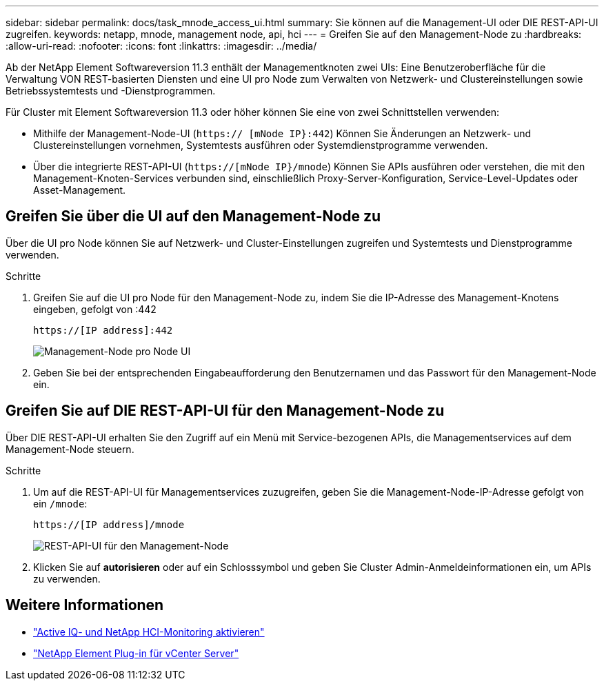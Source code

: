 ---
sidebar: sidebar 
permalink: docs/task_mnode_access_ui.html 
summary: Sie können auf die Management-UI oder DIE REST-API-UI zugreifen. 
keywords: netapp, mnode, management node, api, hci 
---
= Greifen Sie auf den Management-Node zu
:hardbreaks:
:allow-uri-read: 
:nofooter: 
:icons: font
:linkattrs: 
:imagesdir: ../media/


[role="lead"]
Ab der NetApp Element Softwareversion 11.3 enthält der Managementknoten zwei UIs: Eine Benutzeroberfläche für die Verwaltung VON REST-basierten Diensten und eine UI pro Node zum Verwalten von Netzwerk- und Clustereinstellungen sowie Betriebssystemtests und -Dienstprogrammen.

Für Cluster mit Element Softwareversion 11.3 oder höher können Sie eine von zwei Schnittstellen verwenden:

* Mithilfe der Management-Node-UI (`https:// [mNode IP}:442`) Können Sie Änderungen an Netzwerk- und Clustereinstellungen vornehmen, Systemtests ausführen oder Systemdienstprogramme verwenden.
* Über die integrierte REST-API-UI (`https://[mNode IP}/mnode`) Können Sie APIs ausführen oder verstehen, die mit den Management-Knoten-Services verbunden sind, einschließlich Proxy-Server-Konfiguration, Service-Level-Updates oder Asset-Management.




== Greifen Sie über die UI auf den Management-Node zu

Über die UI pro Node können Sie auf Netzwerk- und Cluster-Einstellungen zugreifen und Systemtests und Dienstprogramme verwenden.

.Schritte
. Greifen Sie auf die UI pro Node für den Management-Node zu, indem Sie die IP-Adresse des Management-Knotens eingeben, gefolgt von :442
+
[listing]
----
https://[IP address]:442
----
+
image::mnode_per_node_442_ui.png[Management-Node pro Node UI]

. Geben Sie bei der entsprechenden Eingabeaufforderung den Benutzernamen und das Passwort für den Management-Node ein.




== Greifen Sie auf DIE REST-API-UI für den Management-Node zu

Über DIE REST-API-UI erhalten Sie den Zugriff auf ein Menü mit Service-bezogenen APIs, die Managementservices auf dem Management-Node steuern.

.Schritte
. Um auf die REST-API-UI für Managementservices zuzugreifen, geben Sie die Management-Node-IP-Adresse gefolgt von ein `/mnode`:
+
[listing]
----
https://[IP address]/mnode
----
+
image::mnode_swagger_ui.png[REST-API-UI für den Management-Node]

. Klicken Sie auf *autorisieren* oder auf ein Schlosssymbol und geben Sie Cluster Admin-Anmeldeinformationen ein, um APIs zu verwenden.




== Weitere Informationen

* link:task_mnode_enable_activeIQ.html["Active IQ- und NetApp HCI-Monitoring aktivieren"]
* https://docs.netapp.com/us-en/vcp/index.html["NetApp Element Plug-in für vCenter Server"^]

